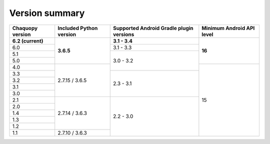 Version summary
###############

+-------------------+-------------------+-------------------+-------------------+
|Chaquopy version   |Included Python    |Supported Android  |Minimum Android API|
|                   |version            |Gradle plugin      |level              |
|                   |                   |versions           |                   |
+===================+===================+===================+===================+
|**6.2 (current)**  |                   |**3.1 - 3.4**      |                   |
+-------------------+                   +-------------------+                   +
|6.0                |                   |3.1 - 3.3          |                   |
+-------------------+                   +-------------------+                   +
|5.1                |                   |                   |                   |
+-------------------+                   +                   +                   +
|5.0                |**3.6.5**          |                   |**16**             |
+-------------------+-------------------+                   +-------------------+
|4.0                |                   |3.0 - 3.2          |                   |
+-------------------+                   +-------------------+                   +
|3.3                |                   |                   |                   |
+-------------------+                   +                   +                   +
|3.2                |                   |                   |                   |
+-------------------+                   +                   +                   +
|3.1                |                   |                   |                   |
+-------------------+                   +                   +                   +
|3.0                |2.7.15 / 3.6.5     |2.3 - 3.1          |                   |
+-------------------+-------------------+-------------------+                   +
|2.1                |                   |                   |                   |
+-------------------+                   +                   +                   +
|2.0                |                   |                   |                   |
+-------------------+                   +                   +                   +
|1.4                |                   |                   |                   |
+-------------------+                   +                   +                   +
|1.3                |                   |                   |                   |
+-------------------+                   +                   +                   +
|1.2                |2.7.14 / 3.6.3     |                   |                   |
+-------------------+-------------------+                   +                   +
|1.1                |2.7.10 / 3.6.3     |2.2 - 3.0          |15                 |
+-------------------+-------------------+-------------------+-------------------+
